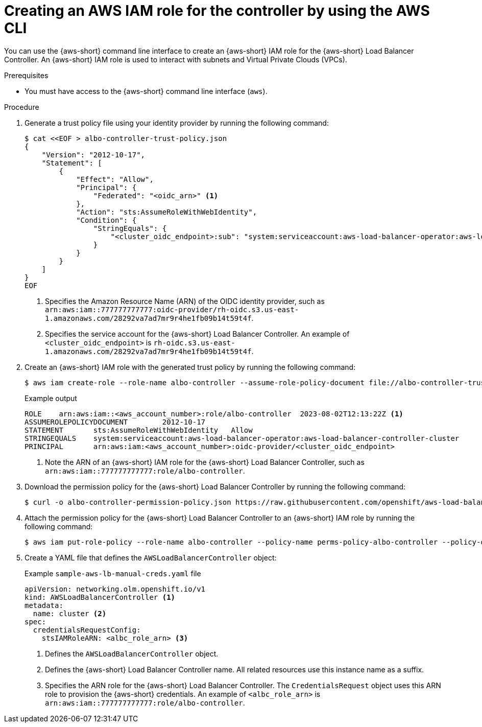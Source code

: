 // Module included in the following assemblies:
//
// * networking/installing-albo-sts-cluster.adoc

:_mod-docs-content-type: PROCEDURE
[id="using-aws-cli-create-iam-role-alb-controller_{context}"]
= Creating an AWS IAM role for the controller by using the AWS CLI

You can use the {aws-short} command line interface to create an {aws-short} IAM role for the {aws-short} Load Balancer Controller. An {aws-short} IAM role is used to interact with subnets and Virtual Private Clouds (VPCs).

.Prerequisites

* You must have access to the {aws-short} command line interface (`aws`).

.Procedure

. Generate a trust policy file using your identity provider by running the following command:
+
[source,terminal]
----
$ cat <<EOF > albo-controller-trust-policy.json
{
    "Version": "2012-10-17",
    "Statement": [
        {
            "Effect": "Allow",
            "Principal": {
                "Federated": "<oidc_arn>" <1>
            },
            "Action": "sts:AssumeRoleWithWebIdentity",
            "Condition": {
                "StringEquals": {
                    "<cluster_oidc_endpoint>:sub": "system:serviceaccount:aws-load-balancer-operator:aws-load-balancer-controller-cluster" <2>
                }
            }
        }
    ]
}
EOF
----
<1> Specifies the Amazon Resource Name (ARN) of the OIDC identity provider, such as `arn:aws:iam::777777777777:oidc-provider/rh-oidc.s3.us-east-1.amazonaws.com/28292va7ad7mr9r4he1fb09b14t59t4f`.
<2> Specifies the service account for the {aws-short} Load Balancer Controller. An example of `<cluster_oidc_endpoint>` is `rh-oidc.s3.us-east-1.amazonaws.com/28292va7ad7mr9r4he1fb09b14t59t4f`.

. Create an {aws-short} IAM role with the generated trust policy by running the following command:
+
[source,terminal]
----
$ aws iam create-role --role-name albo-controller --assume-role-policy-document file://albo-controller-trust-policy.json
----
+
.Example output
[source,terminal]
----
ROLE	arn:aws:iam::<aws_account_number>:role/albo-controller	2023-08-02T12:13:22Z <1>
ASSUMEROLEPOLICYDOCUMENT	2012-10-17
STATEMENT	sts:AssumeRoleWithWebIdentity	Allow
STRINGEQUALS	system:serviceaccount:aws-load-balancer-operator:aws-load-balancer-controller-cluster
PRINCIPAL	arn:aws:iam:<aws_account_number>:oidc-provider/<cluster_oidc_endpoint>
----
<1> Note the ARN of an {aws-short} IAM role for the {aws-short} Load Balancer Controller, such as `arn:aws:iam::777777777777:role/albo-controller`.

. Download the permission policy for the {aws-short} Load Balancer Controller by running the following command:
+
[source,terminal]
----
$ curl -o albo-controller-permission-policy.json https://raw.githubusercontent.com/openshift/aws-load-balancer-operator/main/assets/iam-policy.json
----

. Attach the permission policy for the {aws-short} Load Balancer Controller to an {aws-short} IAM role by running the following command:
+
[source,terminal]
----
$ aws iam put-role-policy --role-name albo-controller --policy-name perms-policy-albo-controller --policy-document file://albo-controller-permission-policy.json
----

. Create a YAML file that defines the `AWSLoadBalancerController` object:
+
.Example `sample-aws-lb-manual-creds.yaml` file
[source,yaml]
----
apiVersion: networking.olm.openshift.io/v1
kind: AWSLoadBalancerController <1>
metadata:
  name: cluster <2>
spec:
  credentialsRequestConfig:
    stsIAMRoleARN: <albc_role_arn> <3>
----
<1> Defines the `AWSLoadBalancerController` object.
<2> Defines the {aws-short} Load Balancer Controller name. All related resources use this instance name as a suffix.
<3> Specifies the ARN role for the {aws-short} Load Balancer Controller. The `CredentialsRequest` object uses this ARN role to provision the {aws-short} credentials. An example of `<albc_role_arn>` is `arn:aws:iam::777777777777:role/albo-controller`.
